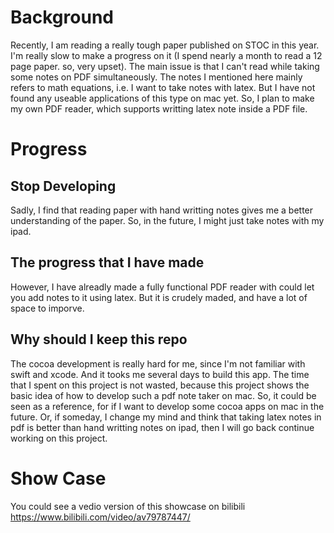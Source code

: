 
* Background
  Recently, I am reading a really tough paper published on STOC in this year.
  I'm really slow to make a progress on it (I spend nearly a month to read a 12 page paper. so, very upset).
  The main issue is that I can't read while taking some notes on PDF simultaneously.
  The notes I mentioned here mainly refers to math equations, i.e. I want to take notes with latex.
  But I have not found any useable applications of this type on mac yet.
  So, I plan to make my own PDF reader, which supports writting latex note inside a PDF file.

* Progress
** Stop Developing
   Sadly, I find that reading paper with hand writting notes gives me a better understanding of the paper.
   So, in the future, I might just take notes with my ipad.
** The progress that I have made
   However, I have alreadly made a fully functional PDF reader with could let you add notes to it using latex.
   But it is crudely maded, and have a lot of space to imporve.
** Why should I keep this repo   
   The cocoa development is really hard for me, since I'm not familiar with swift and xcode.
   And it tooks me several days to build this app.
   The time that I spent on this project is not wasted, because this project shows the basic idea of how to develop such a pdf note taker on mac.
   So, it could be seen as a reference, for if I want to develop some cocoa apps on mac in the future.
   Or, if someday, I change my mind and think that taking latex notes in pdf is better than hand writting notes on ipad, then I will go back continue working on this project.
   
* Show Case
  [[file:pic/showcase.gif]]
  You could see a vedio version of this showcase on bilibili
  [[https://www.bilibili.com/video/av79787447/]]
